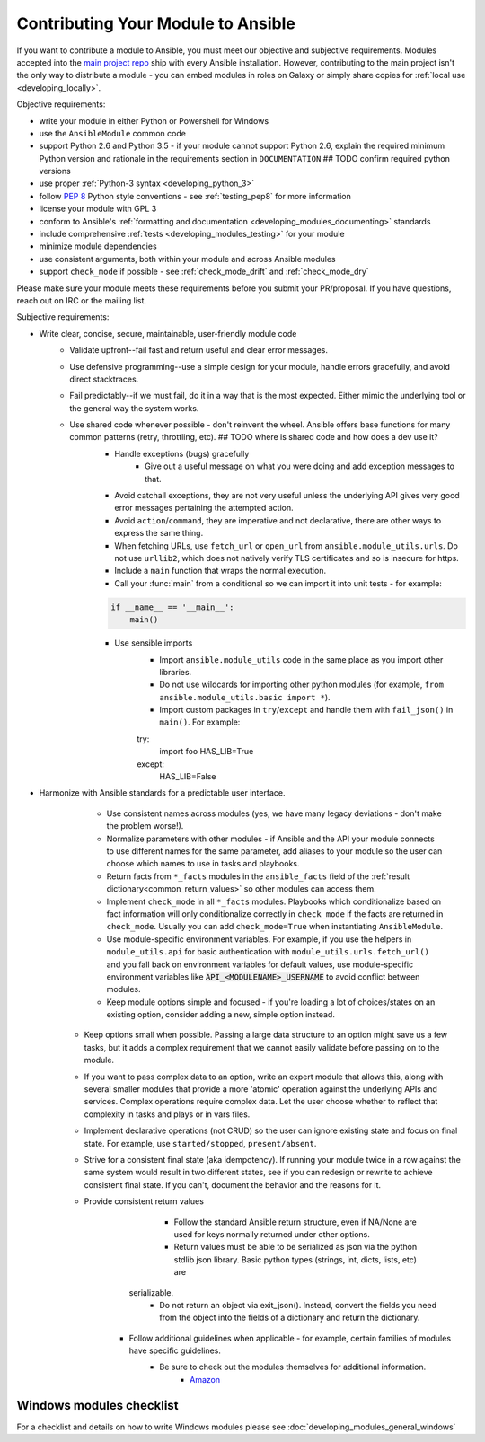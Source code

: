 .. _module_contribution:

===================================
Contributing Your Module to Ansible
===================================

If you want to contribute a module to Ansible, you must meet our objective and subjective requirements. Modules accepted into the `main project repo <https://github.com/ansible/ansible>`_ ship with every Ansible installation. However, contributing to the main project isn't the only way to distribute a module - you can embed modules in roles on Galaxy or simply share copies for :ref:`local use <developing_locally>`.

Objective requirements:

* write your module in either Python or Powershell for Windows
* use the ``AnsibleModule`` common code
* support Python 2.6 and Python 3.5 - if your module cannot support Python 2.6, explain the required minimum Python version and rationale in the requirements section in ``DOCUMENTATION`` ## TODO confirm required python versions
* use proper :ref:`Python-3 syntax <developing_python_3>`
* follow `PEP 8 <https://www.python.org/dev/peps/pep-0008/>`_ Python style conventions - see :ref:`testing_pep8` for more information
* license your module with GPL 3
* conform to Ansible's :ref:`formatting and documentation <developing_modules_documenting>` standards
* include comprehensive :ref:`tests <developing_modules_testing>` for your module
* minimize module dependencies
* use consistent arguments, both within your module and across Ansible modules
* support ``check_mode`` if possible - see :ref:`check_mode_drift` and :ref:`check_mode_dry`

Please make sure your module meets these requirements before you submit your PR/proposal. If you have questions, reach out on IRC or the mailing list.

Subjective requirements:

* Write clear, concise, secure, maintainable, user-friendly module code
    * Validate upfront--fail fast and return useful and clear error messages.
    * Use defensive programming--use a simple design for your module, handle errors gracefully, and avoid direct stacktraces.
    * Fail predictably--if we must fail, do it in a way that is the most expected. Either mimic the underlying tool or the general way the system works.
    * Use shared code whenever possible - don't reinvent the wheel. Ansible offers base functions for many common patterns (retry, throttling, etc). ## TODO where is shared code and how does a dev use it?
	* Handle exceptions (bugs) gracefully
		* Give out a useful message on what you were doing and add exception messages to that.
    	* Avoid catchall exceptions, they are not very useful unless the underlying API gives very good error messages pertaining the attempted action.
	* Avoid ``action``/``command``, they are imperative and not declarative, there are other ways to express the same thing.
	* When fetching URLs, use ``fetch_url`` or ``open_url`` from ``ansible.module_utils.urls``. Do not use ``urllib2``, which does not natively verify TLS certificates and so is insecure for https.
	* Include a ``main`` function that wraps the normal execution.
	* Call your :func:`main` from a conditional so we can import it into unit tests - for example:

	.. code-block:: python

	    if __name__ == '__main__':
	        main()

	* Use sensible imports
		* Import ``ansible.module_utils`` code in the same place as you import other libraries.
		* Do not use wildcards for importing other python modules (for example, ``from ansible.module_utils.basic import *``).
		* Import custom packages in ``try``/``except`` and handle them with ``fail_json()`` in ``main()``. For example:

		.. code-block:: python

	        try:
	            import foo
	            HAS_LIB=True
	        except:
	            HAS_LIB=False


* Harmonize with Ansible standards for a predictable user interface.
	* Use consistent names across modules (yes, we have many legacy deviations - don't make the problem worse!).
	* Normalize parameters with other modules - if Ansible and the API your module connects to use different names for the same parameter, add aliases to your module so the user can choose which names to use in tasks and playbooks.
	* Return facts from ``*_facts`` modules in the ``ansible_facts`` field of the :ref:`result dictionary<common_return_values>` so other modules can access them.
	* Implement ``check_mode`` in all ``*_facts`` modules. Playbooks which conditionalize based on fact information will only conditionalize correctly in ``check_mode`` if the facts are returned in ``check_mode``. Usually you can add ``check_mode=True`` when instantiating ``AnsibleModule``.
	* Use module-specific environment variables. For example, if you use the helpers in ``module_utils.api`` for basic authentication with ``module_utils.urls.fetch_url()`` and you fall back on environment variables for default values, use module-specific environment variables like :code:`API_<MODULENAME>_USERNAME` to avoid conflict between modules.
	* Keep module options simple and focused - if you're loading a lot of choices/states on an existing option, consider adding a new, simple option instead.
    * Keep options small when possible. Passing a large data structure to an option might save us a few tasks, but it adds a complex requirement that we cannot easily validate before passing on to the module.
    * If you want to pass complex data to an option, write an expert module that allows this, along with several smaller modules that provide a more 'atomic' operation against the underlying APIs and services. Complex operations require complex data. Let the user choose whether to reflect that complexity in tasks and plays or in  vars files.
    * Implement declarative operations (not CRUD) so the user can ignore existing state and focus on final state. For example, use ``started/stopped``, ``present/absent``.
    * Strive for a consistent final state (aka idempotency). If running your module twice in a row against the same system would result in two different states, see if you can redesign or rewrite to achieve consistent final state. If you can't, document the behavior and the reasons for it.
    * Provide consistent return values
		* Follow the standard Ansible return structure, even if NA/None are used for keys normally returned under other options.
		* Return values must be able to be serialized as json via the python stdlib json library. Basic python types (strings, int, dicts, lists, etc) are
	  serializable.  
		* Do not return an object via exit_json(). Instead, convert the fields you need from the object into the fields of a dictionary and return the dictionary.
	* Follow additional guidelines when applicable - for example, certain families of modules have specific guidelines.
	    * Be sure to check out the modules themselves for additional information.
		        * `Amazon <https://github.com/ansible/ansible/blob/devel/lib/ansible/modules/cloud/amazon/GUIDELINES.md>`_


Windows modules checklist
=========================

For a checklist and details on how to write Windows modules please see :doc:`developing_modules_general_windows`
